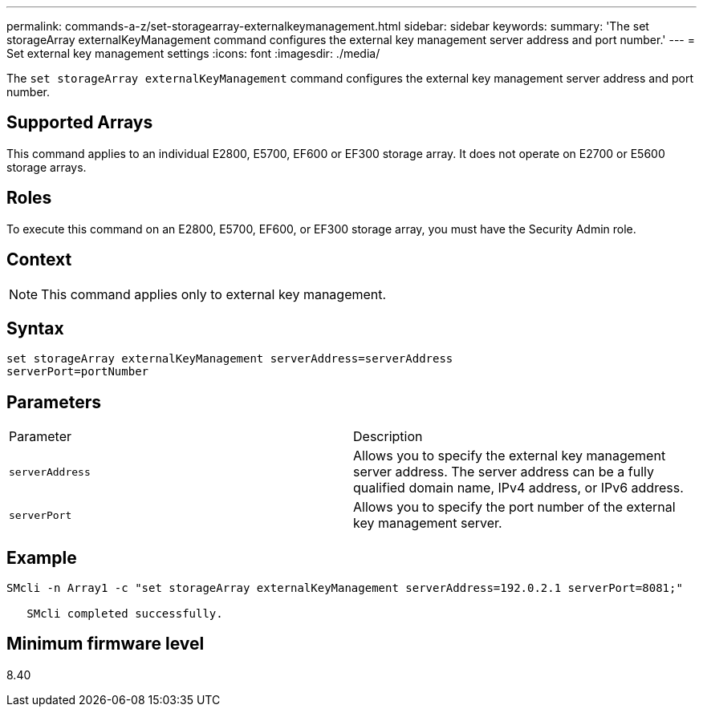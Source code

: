 ---
permalink: commands-a-z/set-storagearray-externalkeymanagement.html
sidebar: sidebar
keywords: 
summary: 'The set storageArray externalKeyManagement command configures the external key management server address and port number.'
---
= Set external key management settings
:icons: font
:imagesdir: ./media/

[.lead]
The `set storageArray externalKeyManagement` command configures the external key management server address and port number.

== Supported Arrays

This command applies to an individual E2800, E5700, EF600 or EF300 storage array. It does not operate on E2700 or E5600 storage arrays.

== Roles

To execute this command on an E2800, E5700, EF600, or EF300 storage array, you must have the Security Admin role.

== Context

[NOTE]
====
This command applies only to external key management.
====

== Syntax

----

set storageArray externalKeyManagement serverAddress=serverAddress
serverPort=portNumber
----

== Parameters

|===
| Parameter| Description
a|
`serverAddress`
a|
Allows you to specify the external key management server address. The server address can be a fully qualified domain name, IPv4 address, or IPv6 address.
a|
`serverPort`
a|
Allows you to specify the port number of the external key management server.
|===

== Example

----
SMcli -n Array1 -c "set storageArray externalKeyManagement serverAddress=192.0.2.1 serverPort=8081;"

   SMcli completed successfully.
----

== Minimum firmware level

8.40
